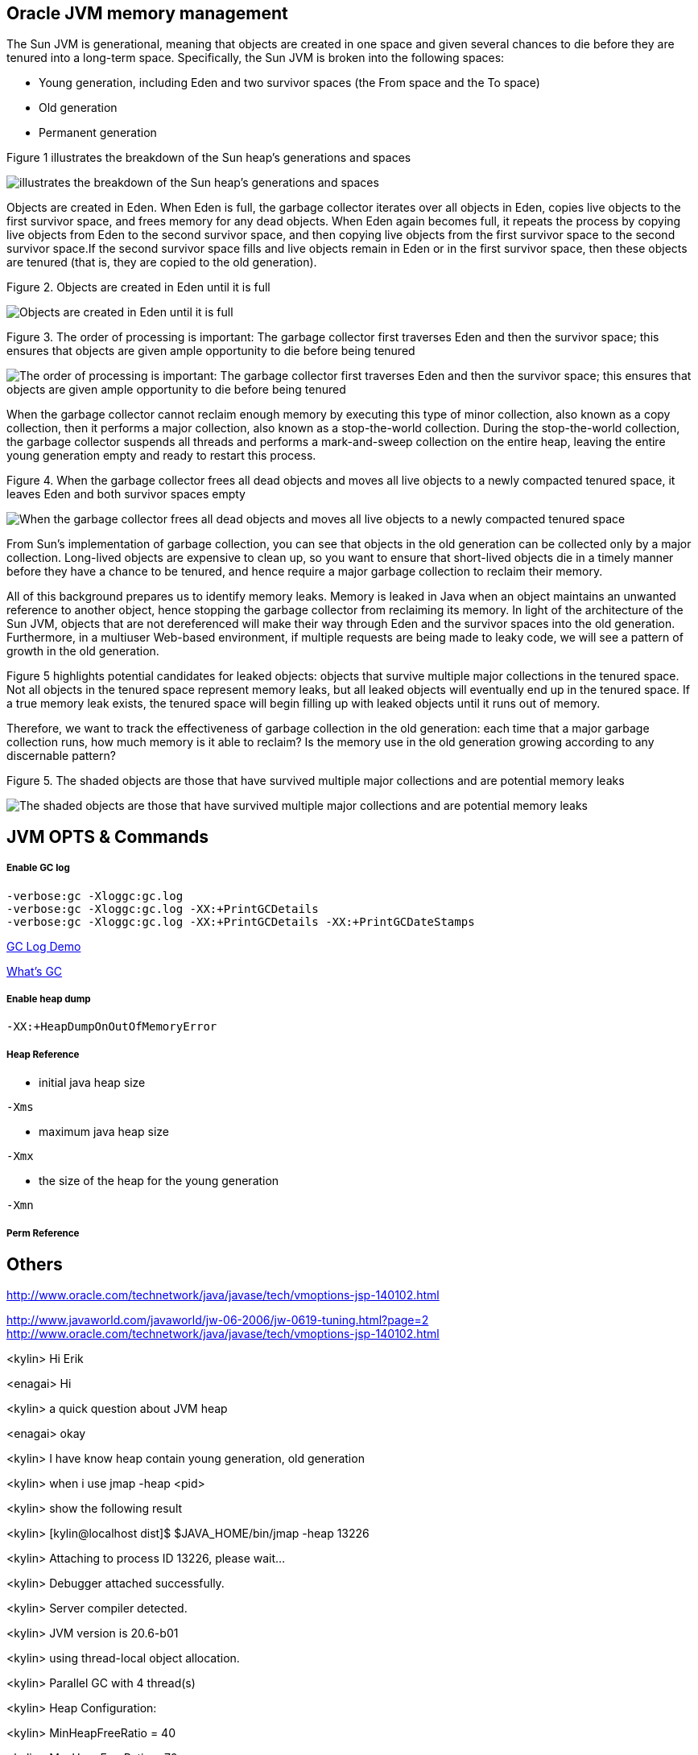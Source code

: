 Oracle JVM memory management
----------------------------
The Sun JVM is generational, meaning that objects are created in one space and given several chances to die before they are tenured into a long-term space. Specifically, the Sun JVM is broken into the following spaces: 

* Young generation, including Eden and two survivor spaces (the From space and the To space)
* Old generation
* Permanent generation

Figure 1 illustrates the breakdown of the Sun heap's generations and spaces

image::img/jvm-memory-management-1.png[illustrates the breakdown of the Sun heap's generations and spaces]

Objects are created in Eden. When Eden is full, the garbage collector iterates over all objects in Eden, copies live objects to the first survivor space, and frees memory for any dead objects. When Eden again becomes full, it repeats the process by copying live objects from Eden to the second survivor space, and then copying live objects from the first survivor space to the second survivor space.If the second survivor space fills and live objects remain in Eden or in the first survivor space, then these objects are tenured (that is, they are copied to the old generation).

Figure 2. Objects are created in Eden until it is full

image::img/jvm-memory-management-2.png[Objects are created in Eden until it is full]

Figure 3. The order of processing is important: The garbage collector first traverses Eden and then the survivor space; this ensures that objects are given ample opportunity to die before being tenured

image::img/jvm-memory-management-3.png[The order of processing is important: The garbage collector first traverses Eden and then the survivor space; this ensures that objects are given ample opportunity to die before being tenured]

When the garbage collector cannot reclaim enough memory by executing this type of minor collection, also known as a copy collection, then it performs a major collection, also known as a stop-the-world collection. During the stop-the-world collection, the garbage collector suspends all threads and performs a mark-and-sweep collection on the entire heap, leaving the entire young generation empty and ready to restart this process. 

Figure 4. When the garbage collector frees all dead objects and moves all live objects to a newly compacted tenured space, it leaves Eden and both survivor spaces empty

image::img/jvm-memory-management-4.png[When the garbage collector frees all dead objects and moves all live objects to a newly compacted tenured space, it leaves Eden and both survivor spaces empty]

From Sun's implementation of garbage collection, you can see that objects in the old generation can be collected only by a major collection. Long-lived objects are expensive to clean up, so you want to ensure that short-lived objects die in a timely manner before they have a chance to be tenured, and hence require a major garbage collection to reclaim their memory. 

All of this background prepares us to identify memory leaks. Memory is leaked in Java when an object maintains an unwanted reference to another object, hence stopping the garbage collector from reclaiming its memory. In light of the architecture of the Sun JVM, objects that are not dereferenced will make their way through Eden and the survivor spaces into the old generation. Furthermore, in a multiuser Web-based environment, if multiple requests are being made to leaky code, we will see a pattern of growth in the old generation. 

Figure 5 highlights potential candidates for leaked objects: objects that survive multiple major collections in the tenured space. Not all objects in the tenured space represent memory leaks, but all leaked objects will eventually end up in the tenured space. If a true memory leak exists, the tenured space will begin filling up with leaked objects until it runs out of memory. 

Therefore, we want to track the effectiveness of garbage collection in the old generation: each time that a major garbage collection runs, how much memory is it able to reclaim? Is the memory use in the old generation growing according to any discernable pattern? 

Figure 5. The shaded objects are those that have survived multiple major collections and are potential memory leaks

image::img/jvm-memory-management-5.png[The shaded objects are those that have survived multiple major collections and are potential memory leaks]

JVM OPTS & Commands
-------------------

Enable GC log
+++++++++++++

----
-verbose:gc -Xloggc:gc.log
-verbose:gc -Xloggc:gc.log -XX:+PrintGCDetails
-verbose:gc -Xloggc:gc.log -XX:+PrintGCDetails -XX:+PrintGCDateStamps
----

link:gc-log-demo.asciidoc[GC Log Demo]

link:gc.asciidoc[What's GC]

Enable heap dump
++++++++++++++++

----
-XX:+HeapDumpOnOutOfMemoryError
----

Heap Reference
++++++++++++++

* initial java heap size
----
-Xms
----

* maximum java heap size
----
-Xmx
----

* the size of the heap for the young generation
----
-Xmn
----

Perm Reference
++++++++++++++


Others
------
http://www.oracle.com/technetwork/java/javase/tech/vmoptions-jsp-140102.html








http://www.javaworld.com/javaworld/jw-06-2006/jw-0619-tuning.html?page=2
http://www.oracle.com/technetwork/java/javase/tech/vmoptions-jsp-140102.html


<kylin> Hi Erik

<enagai> Hi 

<kylin> a quick question about JVM heap

<enagai> okay

<kylin> I have know heap contain young generation, old generation

<kylin> when i use jmap -heap <pid>

<kylin> show the following result

<kylin> [kylin@localhost dist]$ $JAVA_HOME/bin/jmap -heap 13226

<kylin> Attaching to process ID 13226, please wait...

<kylin> Debugger attached successfully.

<kylin> Server compiler detected.

<kylin> JVM version is 20.6-b01

<kylin> using thread-local object allocation.

<kylin> Parallel GC with 4 thread(s)

<kylin> Heap Configuration:

<kylin>    MinHeapFreeRatio = 40

<kylin>    MaxHeapFreeRatio = 70

<kylin>    MaxHeapSize      = 1073741824 (1024.0MB)

<kylin>    NewSize          = 1048576 (1.0MB)

<kylin>    MaxNewSize       = 4294901760 (4095.9375MB)

<kylin>    OldSize          = 4194304 (4.0MB)

<kylin>    NewRatio         = 2

<kylin>    SurvivorRatio    = 8

<kylin>    PermSize         = 268435456 (256.0MB)

<kylin>    MaxPermSize      = 268435456 (256.0MB)

<kylin> Heap Usage:

<kylin> PS Young Generation

<kylin> Eden Space:

<kylin>    capacity = 197984256 (188.8125MB)

<kylin>    used     = 47893616 (45.67491149902344MB)

<kylin>    free     = 150090640 (143.13758850097656MB)

<kylin>    24.19061847018785% used

<kylin> From Space:

<kylin>    capacity = 70582272 (67.3125MB)

<kylin>    used     = 70552784 (67.28437805175781MB)

<kylin>    free     = 29488 (0.0281219482421875MB)

<kylin>    99.95822180391133% used

<kylin> To Space:

<kylin>    capacity = 88539136 (84.4375MB)

<kylin>    used     = 0 (0.0MB)

<kylin>    free     = 88539136 (84.4375MB)

<kylin>    0.0% used

<kylin> PS Old Generation

<kylin>    capacity = 715849728 (682.6875MB)

<kylin>    used     = 86429072 (82.42518615722656MB)

<kylin>    free     = 629420656 (600.2623138427734MB)

<kylin>    12.073633420448823% used

<kylin> PS Perm Generation

<kylin>    capacity = 268435456 (256.0MB)

<kylin>    used     = 50499952 (48.16050720214844MB)

<kylin>    free     = 217935504 (207.83949279785156MB)

<kylin>    18.812698125839233% used

<kylin> My Question is: what's about the 'From Space' and 'To Space'? what's the function of 'From Space' and 'To Space'? can this be configurable?

<enagai> i am looking for whether there are some good documents. 

<enagai> I think that it can set them up by -XX:SurvivorRatio=<n>.

<enagai> http://www.javaworld.com/javaworld/jw-06-2006/jw-0619-tuning.html?page=2

<enagai> i think its page is good

<kylin> checking

<enagai> JVM Options - http://www.oracle.com/technetwork/java/javase/tech/vmoptions-jsp-140102.html

<enagai> -XX:SurvivorRatio configure the ratio of the Eden/survivor space size. if you set 10, Eden will become one 10 times the size of survivor(FROM + TO). the size of FROM and TO must be the same. 

<kylin> thanks

<kylin> I have a case regarding to this

<kylin> they do not use JBoss, but have JBoss Subscription

<kylin> https://c.na7.visual.force.com/apex/Case_View?id=500A000000Bea2j&sfdc.override=1

<kylin> can you have a look at this case's attachments first

<kylin> it's seems JVM had crashed(attachment hs_err_pid22926.log), but JVM still work(GC log)

<kylin> I am a little confused. :)

<enagai> It has crashed by libjvm.so of Sun JVM. 

<enagai> this is Sun JVM issue

<kylin> JVM bug cause this

<enagai> It is a libelee of VM that crash has occurred. we do not understand a cause. 

<enagai> It is Sun JVM, right? the customer needs to ask Oracle

<kylin> yes

<kylin> agree

<kylin> but it should we can give them some useful advice

<enagai> however, the cause of crash is not known by us. what does customer need?

<kylin> they just asked some JVM referred question

<kylin> they also attached some jconsole figure

<enagai> oh... I did not see it. it is troublesome...

<kylin> :)\

<enagai> 7z file cannot be unzip in my environment:p
